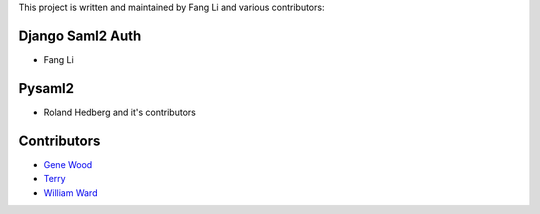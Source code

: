 This project is written and maintained by Fang Li and
various contributors:


Django Saml2 Auth
-----------------

- Fang Li



Pysaml2
-------

- Roland Hedberg and it's contributors



Contributors
------------

- `Gene Wood <http://github.com/gene1wood/>`_
- `Terry <https://github.com/tpeng>`_
- `William Ward <wills.e.ward@tcu.edu>`_